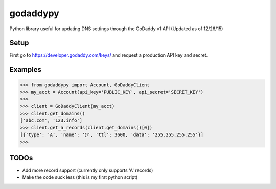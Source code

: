 godaddypy
==========
Python library useful for updating DNS settings through the GoDaddy v1 API (Updated as of 12/26/15)

Setup
--------

First go to https://developer.godaddy.com/keys/ and request a production API key and secret.

Examples
--------


.. code-block:: python

    >>> from godaddypy import Account, GoDaddyClient
    >>> my_acct = Account(api_key='PUBLIC_KEY', api_secret='SECRET_KEY')
    >>>
    >>> client = GoDaddyClient(my_acct)
    >>> client.get_domains()
    ['abc.com', '123.info']
    >>> client.get_a_records(client.get_domains()[0])
    [{'type': 'A', 'name': '@', 'ttl': 3600, 'data': '255.255.255.255'}]
    >>>
..

TODOs
--------

- Add more record support (currently only supports 'A' records)
- Make the code suck less (this is my first python script)